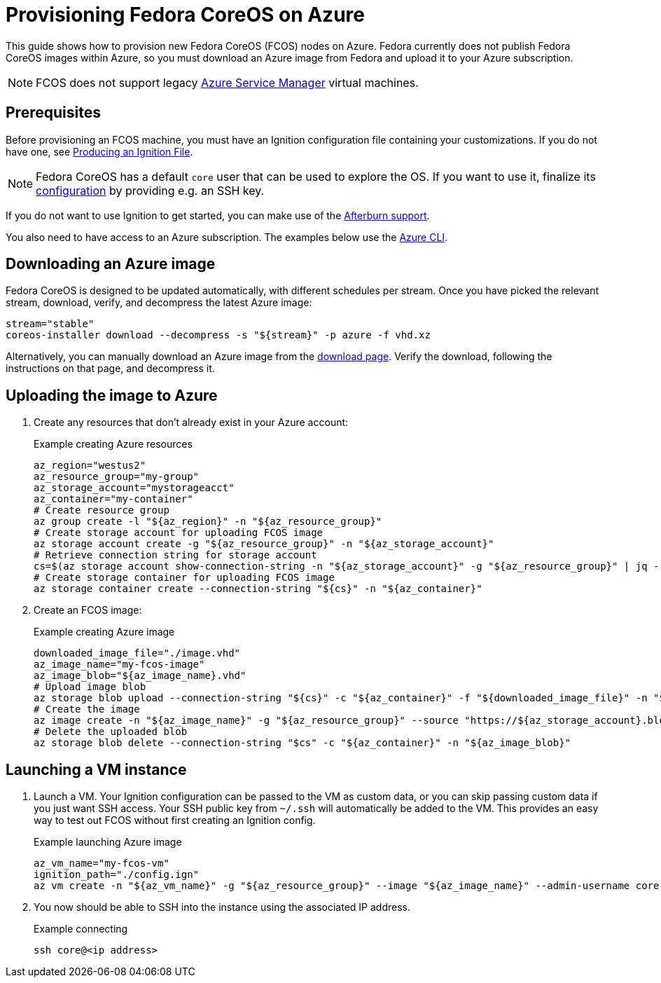 = Provisioning Fedora CoreOS on Azure

This guide shows how to provision new Fedora CoreOS (FCOS) nodes on Azure. Fedora currently does not publish Fedora CoreOS images within Azure, so you must download an Azure image from Fedora and upload it to your Azure subscription.

NOTE: FCOS does not support legacy https://learn.microsoft.com/en-us/azure/virtual-machines/classic-vm-deprecation[Azure Service Manager] virtual machines.

== Prerequisites

Before provisioning an FCOS machine, you must have an Ignition configuration file containing your customizations. If you do not have one, see xref:producing-ign.adoc[Producing an Ignition File].

NOTE: Fedora CoreOS has a default `core` user that can be used to explore the OS. If you want to use it, finalize its xref:authentication.adoc[configuration] by providing e.g. an SSH key.

If you do not want to use Ignition to get started, you can make use of the https://coreos.github.io/afterburn/platforms/[Afterburn support].

You also need to have access to an Azure subscription. The examples below use the https://docs.microsoft.com/en-us/cli/azure/?view=azure-cli-latest[Azure CLI].

== Downloading an Azure image

Fedora CoreOS is designed to be updated automatically, with different schedules per stream.
Once you have picked the relevant stream, download, verify, and decompress the latest Azure image:

[source, bash]
----
stream="stable"
coreos-installer download --decompress -s "${stream}" -p azure -f vhd.xz
----

Alternatively, you can manually download an Azure image from the https://getfedora.org/coreos/download?tab=cloud_operators[download page]. Verify the download, following the instructions on that page, and decompress it.

== Uploading the image to Azure

. Create any resources that don't already exist in your Azure account:
+
.Example creating Azure resources
[source, bash]
----
az_region="westus2"
az_resource_group="my-group"
az_storage_account="mystorageacct"
az_container="my-container"
# Create resource group
az group create -l "${az_region}" -n "${az_resource_group}"
# Create storage account for uploading FCOS image
az storage account create -g "${az_resource_group}" -n "${az_storage_account}"
# Retrieve connection string for storage account
cs=$(az storage account show-connection-string -n "${az_storage_account}" -g "${az_resource_group}" | jq -r .connectionString)
# Create storage container for uploading FCOS image
az storage container create --connection-string "${cs}" -n "${az_container}"
----

. Create an FCOS image:
+
.Example creating Azure image
[source, bash]
----
downloaded_image_file="./image.vhd"
az_image_name="my-fcos-image"
az_image_blob="${az_image_name}.vhd"
# Upload image blob
az storage blob upload --connection-string "${cs}" -c "${az_container}" -f "${downloaded_image_file}" -n "${az_image_blob}"
# Create the image
az image create -n "${az_image_name}" -g "${az_resource_group}" --source "https://${az_storage_account}.blob.core.windows.net/${az_container}/${az_image_blob}" --location "${az_region}" --os-type Linux
# Delete the uploaded blob
az storage blob delete --connection-string "$cs" -c "${az_container}" -n "${az_image_blob}"
----

== Launching a VM instance

. Launch a VM. Your Ignition configuration can be passed to the VM as custom data, or you can skip passing custom data if you just want SSH access. Your SSH public key from `~/.ssh` will automatically be added to the VM. This provides an easy way to test out FCOS without first creating an Ignition config.
+
.Example launching Azure image
[source, bash]
----
az_vm_name="my-fcos-vm"
ignition_path="./config.ign"
az vm create -n "${az_vm_name}" -g "${az_resource_group}" --image "${az_image_name}" --admin-username core --custom-data "$(cat ${ignition_path})"
----

. You now should be able to SSH into the instance using the associated IP address.
+
.Example connecting
[source, bash]
----
ssh core@<ip address>
----
